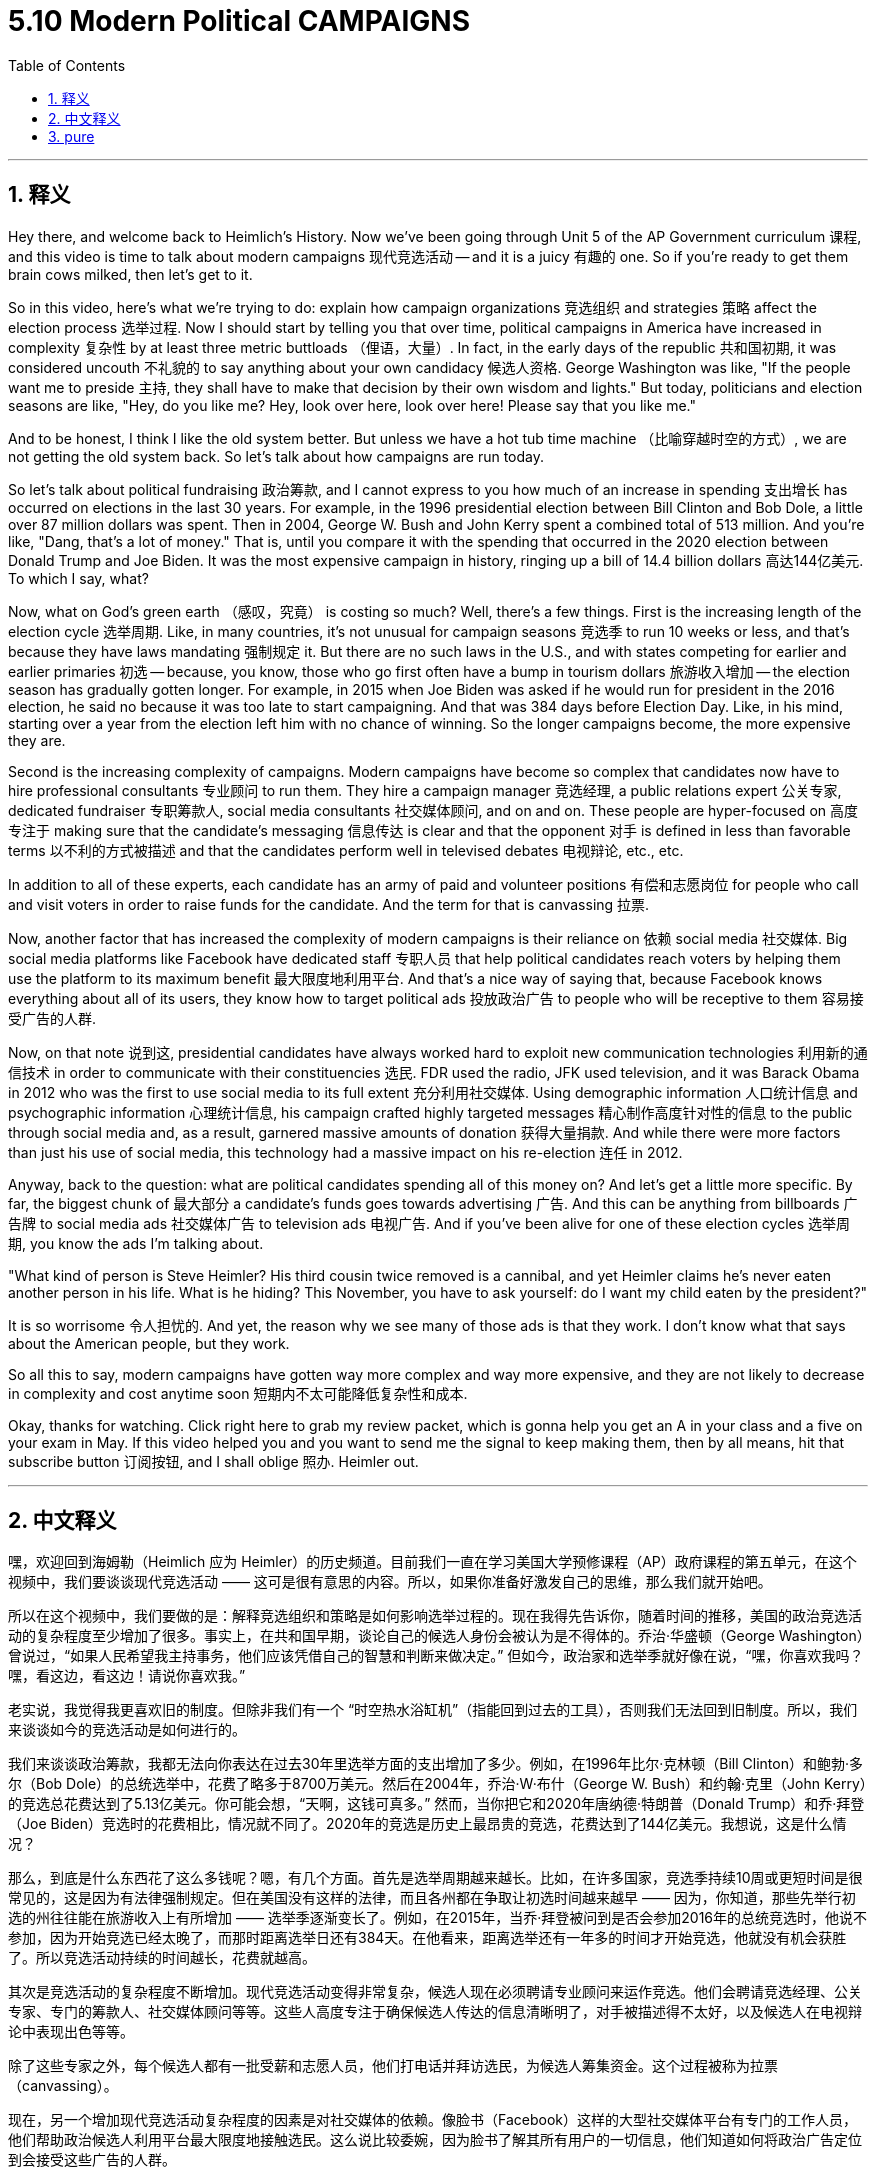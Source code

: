
= 5.10 Modern Political CAMPAIGNS
:toc: left
:toclevels: 3
:sectnums:
:stylesheet: myAdocCss.css

'''

== 释义

Hey there, and welcome back to Heimlich's History. Now we've been going through Unit 5 of the AP Government curriculum 课程, and this video is time to talk about modern campaigns 现代竞选活动 -- and it is a juicy 有趣的 one. So if you're ready to get them brain cows milked, then let's get to it. +

So in this video, here's what we're trying to do: explain how campaign organizations 竞选组织 and strategies 策略 affect the election process 选举过程. Now I should start by telling you that over time, political campaigns in America have increased in complexity 复杂性 by at least three metric buttloads （俚语，大量）. In fact, in the early days of the republic 共和国初期, it was considered uncouth 不礼貌的 to say anything about your own candidacy 候选人资格. George Washington was like, "If the people want me to preside 主持, they shall have to make that decision by their own wisdom and lights." But today, politicians and election seasons are like, "Hey, do you like me? Hey, look over here, look over here! Please say that you like me." +

And to be honest, I think I like the old system better. But unless we have a hot tub time machine （比喻穿越时空的方式）, we are not getting the old system back. So let's talk about how campaigns are run today. +

So let's talk about political fundraising 政治筹款, and I cannot express to you how much of an increase in spending 支出增长 has occurred on elections in the last 30 years. For example, in the 1996 presidential election between Bill Clinton and Bob Dole, a little over 87 million dollars was spent. Then in 2004, George W. Bush and John Kerry spent a combined total of 513 million. And you're like, "Dang, that's a lot of money." That is, until you compare it with the spending that occurred in the 2020 election between Donald Trump and Joe Biden. It was the most expensive campaign in history, ringing up a bill of 14.4 billion dollars 高达144亿美元. To which I say, what? +

Now, what on God's green earth （感叹，究竟） is costing so much? Well, there's a few things. First is the increasing length of the election cycle 选举周期. Like, in many countries, it's not unusual for campaign seasons 竞选季 to run 10 weeks or less, and that's because they have laws mandating 强制规定 it. But there are no such laws in the U.S., and with states competing for earlier and earlier primaries 初选 -- because, you know, those who go first often have a bump in tourism dollars 旅游收入增加 -- the election season has gradually gotten longer. For example, in 2015 when Joe Biden was asked if he would run for president in the 2016 election, he said no because it was too late to start campaigning. And that was 384 days before Election Day. Like, in his mind, starting over a year from the election left him with no chance of winning. So the longer campaigns become, the more expensive they are. +

Second is the increasing complexity of campaigns. Modern campaigns have become so complex that candidates now have to hire professional consultants 专业顾问 to run them. They hire a campaign manager 竞选经理, a public relations expert 公关专家, dedicated fundraiser 专职筹款人, social media consultants 社交媒体顾问, and on and on. These people are hyper-focused on 高度专注于 making sure that the candidate's messaging 信息传达 is clear and that the opponent 对手 is defined in less than favorable terms 以不利的方式被描述 and that the candidates perform well in televised debates 电视辩论, etc., etc. +

In addition to all of these experts, each candidate has an army of paid and volunteer positions 有偿和志愿岗位 for people who call and visit voters in order to raise funds for the candidate. And the term for that is canvassing 拉票. +

Now, another factor that has increased the complexity of modern campaigns is their reliance on 依赖 social media 社交媒体. Big social media platforms like Facebook have dedicated staff 专职人员 that help political candidates reach voters by helping them use the platform to its maximum benefit 最大限度地利用平台. And that's a nice way of saying that, because Facebook knows everything about all of its users, they know how to target political ads 投放政治广告 to people who will be receptive to them 容易接受广告的人群. +

Now, on that note 说到这, presidential candidates have always worked hard to exploit new communication technologies 利用新的通信技术 in order to communicate with their constituencies 选民. FDR used the radio, JFK used television, and it was Barack Obama in 2012 who was the first to use social media to its full extent 充分利用社交媒体. Using demographic information 人口统计信息 and psychographic information 心理统计信息, his campaign crafted highly targeted messages 精心制作高度针对性的信息 to the public through social media and, as a result, garnered massive amounts of donation 获得大量捐款. And while there were more factors than just his use of social media, this technology had a massive impact on his re-election 连任 in 2012. +

Anyway, back to the question: what are political candidates spending all of this money on? And let's get a little more specific. By far, the biggest chunk of 最大部分 a candidate's funds goes towards advertising 广告. And this can be anything from billboards 广告牌 to social media ads 社交媒体广告 to television ads 电视广告. And if you've been alive for one of these election cycles 选举周期, you know the ads I'm talking about. +

"What kind of person is Steve Heimler? His third cousin twice removed is a cannibal, and yet Heimler claims he's never eaten another person in his life. What is he hiding? This November, you have to ask yourself: do I want my child eaten by the president?" +

It is so worrisome 令人担忧的. And yet, the reason why we see many of those ads is that they work. I don't know what that says about the American people, but they work. +

So all this to say, modern campaigns have gotten way more complex and way more expensive, and they are not likely to decrease in complexity and cost anytime soon 短期内不太可能降低复杂性和成本. +

Okay, thanks for watching. Click right here to grab my review packet, which is gonna help you get an A in your class and a five on your exam in May. If this video helped you and you want to send me the signal to keep making them, then by all means, hit that subscribe button 订阅按钮, and I shall oblige 照办. Heimler out. +

'''

== 中文释义

嘿，欢迎回到海姆勒（Heimlich 应为 Heimler）的历史频道。目前我们一直在学习美国大学预修课程（AP）政府课程的第五单元，在这个视频中，我们要谈谈现代竞选活动 —— 这可是很有意思的内容。所以，如果你准备好激发自己的思维，那么我们就开始吧。 +

所以在这个视频中，我们要做的是：解释竞选组织和策略是如何影响选举过程的。现在我得先告诉你，随着时间的推移，美国的政治竞选活动的复杂程度至少增加了很多。事实上，在共和国早期，谈论自己的候选人身份会被认为是不得体的。乔治·华盛顿（George Washington）曾说过，“如果人民希望我主持事务，他们应该凭借自己的智慧和判断来做决定。” 但如今，政治家和选举季就好像在说，“嘿，你喜欢我吗？嘿，看这边，看这边！请说你喜欢我。” +

老实说，我觉得我更喜欢旧的制度。但除非我们有一个 “时空热水浴缸机”（指能回到过去的工具），否则我们无法回到旧制度。所以，我们来谈谈如今的竞选活动是如何进行的。 +

我们来谈谈政治筹款，我都无法向你表达在过去30年里选举方面的支出增加了多少。例如，在1996年比尔·克林顿（Bill Clinton）和鲍勃·多尔（Bob Dole）的总统选举中，花费了略多于8700万美元。然后在2004年，乔治·W·布什（George W. Bush）和约翰·克里（John Kerry）的竞选总花费达到了5.13亿美元。你可能会想，“天啊，这钱可真多。” 然而，当你把它和2020年唐纳德·特朗普（Donald Trump）和乔·拜登（Joe Biden）竞选时的花费相比，情况就不同了。2020年的竞选是历史上最昂贵的竞选，花费达到了144亿美元。我想说，这是什么情况？ +

那么，到底是什么东西花了这么多钱呢？嗯，有几个方面。首先是选举周期越来越长。比如，在许多国家，竞选季持续10周或更短时间是很常见的，这是因为有法律强制规定。但在美国没有这样的法律，而且各州都在争取让初选时间越来越早 —— 因为，你知道，那些先举行初选的州往往能在旅游收入上有所增加 —— 选举季逐渐变长了。例如，在2015年，当乔·拜登被问到是否会参加2016年的总统竞选时，他说不参加，因为开始竞选已经太晚了，而那时距离选举日还有384天。在他看来，距离选举还有一年多的时间才开始竞选，他就没有机会获胜了。所以竞选活动持续的时间越长，花费就越高。 +

其次是竞选活动的复杂程度不断增加。现代竞选活动变得非常复杂，候选人现在必须聘请专业顾问来运作竞选。他们会聘请竞选经理、公关专家、专门的筹款人、社交媒体顾问等等。这些人高度专注于确保候选人传达的信息清晰明了，对手被描述得不太好，以及候选人在电视辩论中表现出色等等。 +

除了这些专家之外，每个候选人都有一批受薪和志愿人员，他们打电话并拜访选民，为候选人筹集资金。这个过程被称为拉票（canvassing）。 +

现在，另一个增加现代竞选活动复杂程度的因素是对社交媒体的依赖。像脸书（Facebook）这样的大型社交媒体平台有专门的工作人员，他们帮助政治候选人利用平台最大限度地接触选民。这么说比较委婉，因为脸书了解其所有用户的一切信息，他们知道如何将政治广告定位到会接受这些广告的人群。 +

说到这里，总统候选人一直都在努力利用新的通信技术与他们的选民沟通。富兰克林·德拉诺·罗斯福（FDR，即 Franklin Delano Roosevelt）使用广播，约翰·F·肯尼迪（JFK，即 John F. Kennedy）使用电视，而巴拉克·奥巴马（Barack Obama）在2012年是第一个充分利用社交媒体的人。通过人口统计学信息和心理统计学信息，他的竞选团队通过社交媒体向公众精心制作高度针对性的信息，结果获得了大量捐款。虽然除了使用社交媒体之外还有其他因素，但这项技术对他在2012年的连任产生了巨大影响。 +

不管怎样，回到这个问题：政治候选人把这些钱都花在什么地方了呢？让我们说得更具体一点。到目前为止，候选人资金的最大一部分都花在了广告上。这些广告可以是从广告牌到社交媒体广告再到电视广告的任何形式。如果你经历过其中一个选举周期，你就知道我在说哪种广告。 +

“史蒂夫·海姆勒（Steve Heimler）是怎样的人呢？他的远房表亲是个食人者，然而海姆勒声称他这辈子从来没有吃过人。他在隐瞒什么呢？今年11月，你得问问自己：我想让我的孩子被总统吃掉吗？” +

这真的很令人担忧。然而，我们看到这么多这类广告的原因是它们是有效果的。我不知道这能说明美国人民的什么情况，但它们确实有效果。 +

所以，这么说吧，现代竞选活动变得更加复杂，花费也更高了，而且短期内其复杂程度和花费不太可能降低。 +

好的，感谢观看。点击这里获取我的复习资料包，这将帮助你在课堂上取得A的成绩，并在五月份的考试中获得5分。如果这个视频对你有帮助，而且你想向我传达让我继续制作这类视频的信号，那么一定要点击订阅按钮，我会照办的。海姆勒，退出。 + 

'''

== pure

Hey there, and welcome back to Heimlich's History. Now we've been going through Unit 5 of the AP Government curriculum, and this video is time to talk about modern campaigns -- and it is a juicy one. So if you're ready to get them brain cows milked, then let's get to it.

So in this video, here's what we're trying to do: explain how campaign organizations and strategies affect the election process. Now I should start by telling you that over time, political campaigns in America have increased in complexity by at least three metric buttloads. In fact, in the early days of the republic, it was considered uncouth to say anything about your own candidacy. George Washington was like, "If the people want me to preside, they shall have to make that decision by their own wisdom and lights." But today, politicians and election seasons are like, "Hey, do you like me? Hey, look over here, look over here! Please say that you like me."

And to be honest, I think I like the old system better. But unless we have a hot tub time machine, we are not getting the old system back. So let's talk about how campaigns are run today.

So let's talk about political fundraising, and I cannot express to you how much of an increase in spending has occurred on elections in the last 30 years. For example, in the 1996 presidential election between Bill Clinton and Bob Dole, a little over 87 million dollars was spent. Then in 2004, George W. Bush and John Kerry spent a combined total of 513 million. And you're like, "Dang, that's a lot of money." That is, until you compare it with the spending that occurred in the 2020 election between Donald Trump and Joe Biden. It was the most expensive campaign in history, ringing up a bill of 14.4 billion dollars. To which I say, what?

Now, what on God's green earth is costing so much? Well, there's a few things. First is the increasing length of the election cycle. Like, in many countries, it's not unusual for campaign seasons to run 10 weeks or less, and that's because they have laws mandating it. But there are no such laws in the U.S., and with states competing for earlier and earlier primaries -- because, you know, those who go first often have a bump in tourism dollars -- the election season has gradually gotten longer. For example, in 2015 when Joe Biden was asked if he would run for president in the 2016 election, he said no because it was too late to start campaigning. And that was 384 days before Election Day. Like, in his mind, starting over a year from the election left him with no chance of winning. So the longer campaigns become, the more expensive they are.

Second is the increasing complexity of campaigns. Modern campaigns have become so complex that candidates now have to hire professional consultants to run them. They hire a campaign manager, a public relations expert, dedicated fundraiser, social media consultants, and on and on. These people are hyper-focused on making sure that the candidate's messaging is clear and that the opponent is defined in less than favorable terms and that the candidates perform well in televised debates, etc., etc.

In addition to all of these experts, each candidate has an army of paid and volunteer positions for people who call and visit voters in order to raise funds for the candidate. And the term for that is canvassing.

Now, another factor that has increased the complexity of modern campaigns is their reliance on social media. Big social media platforms like Facebook have dedicated staff that help political candidates reach voters by helping them use the platform to its maximum benefit. And that's a nice way of saying that, because Facebook knows everything about all of its users, they know how to target political ads to people who will be receptive to them.

Now, on that note, presidential candidates have always worked hard to exploit new communication technologies in order to communicate with their constituencies. FDR used the radio, JFK used television, and it was Barack Obama in 2012 who was the first to use social media to its full extent. Using demographic information and psychographic information, his campaign crafted highly targeted messages to the public through social media and, as a result, garnered massive amounts of donation. And while there were more factors than just his use of social media, this technology had a massive impact on his re-election in 2012.

Anyway, back to the question: what are political candidates spending all of this money on? And let's get a little more specific. By far, the biggest chunk of a candidate's funds goes towards advertising. And this can be anything from billboards to social media ads to television ads. And if you've been alive for one of these election cycles, you know the ads I'm talking about.

"What kind of person is Steve Heimler? His third cousin twice removed is a cannibal, and yet Heimler claims he's never eaten another person in his life. What is he hiding? This November, you have to ask yourself: do I want my child eaten by the president?"

It is so worrisome. And yet, the reason why we see many of those ads is that they work. I don't know what that says about the American people, but they work.

So all this to say, modern campaigns have gotten way more complex and way more expensive, and they are not likely to decrease in complexity and cost anytime soon.

Okay, thanks for watching. Click right here to grab my review packet, which is gonna help you get an A in your class and a five on your exam in May. If this video helped you and you want to send me the signal to keep making them, then by all means, hit that subscribe button, and I shall oblige. Heimler out.

'''

